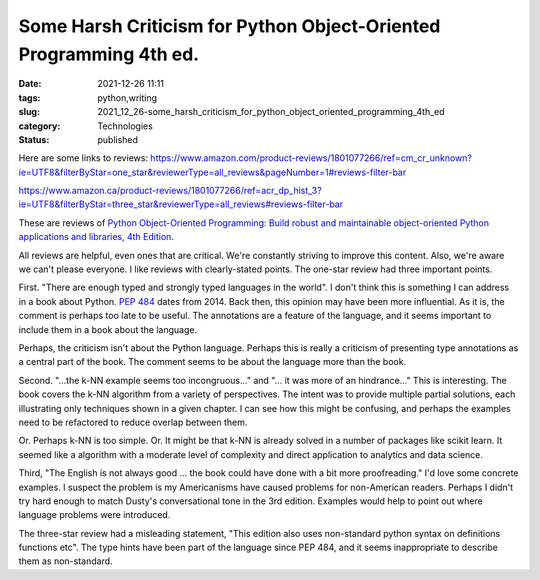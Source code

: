 Some Harsh Criticism for Python Object-Oriented Programming 4th ed.
===================================================================

:date: 2021-12-26 11:11
:tags: python,writing
:slug: 2021_12_26-some_harsh_criticism_for_python_object_oriented_programming_4th_ed
:category: Technologies
:status: published

Here are some links to
reviews: https://www.amazon.com/product-reviews/1801077266/ref=cm_cr_unknown?ie=UTF8&filterByStar=one_star&reviewerType=all_reviews&pageNumber=1#reviews-filter-bar

https://www.amazon.ca/product-reviews/1801077266/ref=acr_dp_hist_3?ie=UTF8&filterByStar=three_star&reviewerType=all_reviews#reviews-filter-bar

These are reviews of `Python Object-Oriented Programming: Build robust
and maintainable object-oriented Python applications and libraries, 4th
Edition <https://subscription.packtpub.com/book/programming/9781801077262/2>`__.

All reviews are helpful, even ones that are critical. We're constantly
striving to improve this content. Also, we're aware we can't please
everyone. I like reviews with clearly-stated points. The one-star review
had three important points.

First. "There are enough typed and strongly typed languages in the
world". I don't think this is something I can address in a book about
Python. `PEP 484 <https://www.python.org/dev/peps/pep-0484/>`__ dates
from 2014. Back then, this opinion may have been more influential. As it
is, the comment is perhaps too late to be useful. The annotations are a
feature of the language, and it seems important to include them in a
book about the language.

Perhaps, the criticism isn't about the Python language. Perhaps this is
really a criticism of presenting type annotations as a central part of
the book. The comment seems to be about the language more than the
book.

Second. "...the k-NN example seems too incongruous..." and "... it was
more of an hindrance..." This is interesting. The book covers the k-NN
algorithm from a variety of perspectives. The intent was to provide
multiple partial solutions, each illustrating only techniques shown in a
given chapter. I can see how this might be confusing, and perhaps the
examples need to be refactored to reduce overlap between them.

Or. Perhaps k-NN is too simple. Or. It might be that k-NN is already
solved in a number of packages like scikit learn. It seemed like a
algorithm with a moderate level of complexity and direct application to
analytics and data science.

Third, "The English is not always good ... the book could have done with
a bit more proofreading." I'd love some concrete examples. I suspect the
problem is my Americanisms have caused problems for non-American
readers. Perhaps I didn't try hard enough to match Dusty's
conversational tone in the 3rd edition. Examples would help to point out
where language problems were introduced.

The three-star review had a misleading statement, "This edition also
uses non-standard python syntax on definitions functions etc". The type
hints have been part of the language since PEP 484, and it seems
inappropriate to describe them as non-standard.





